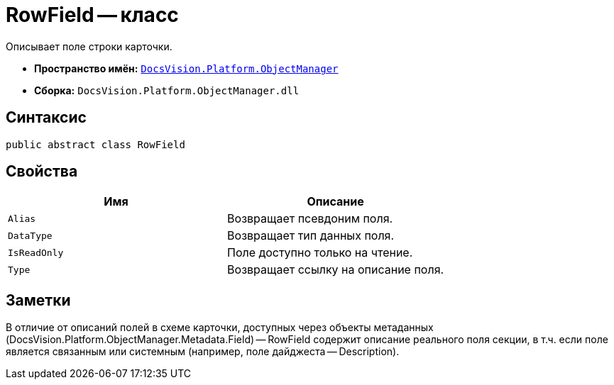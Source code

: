 = RowField -- класс

Описывает поле строки карточки.

* *Пространство имён:* `xref:api/DocsVision/Platform/ObjectManager/ObjectManager_NS.adoc[DocsVision.Platform.ObjectManager]`
* *Сборка:* `DocsVision.Platform.ObjectManager.dll`

== Синтаксис

[source,csharp]
----
public abstract class RowField
----

== Свойства

[cols=",",options="header"]
|===
|Имя |Описание
|`Alias` |Возвращает псевдоним поля.
|`DataType` |Возвращает тип данных поля.
|`IsReadOnly` |Поле доступно только на чтение.
|`Type` |Возвращает ссылку на описание поля.
|===

== Заметки

В отличие от описаний полей в схеме карточки, доступных через объекты метаданных (DocsVision.Platform.ObjectManager.Metadata.Field) -- RowField содержит описание реального поля секции, в т.ч. если поле является связанным или системным (например, поле дайджеста -- Description).
